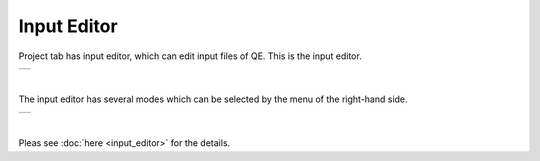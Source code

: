 Input Editor
============

Project tab has input editor, which can edit input files of QE.
This is the input editor.

+-----------------------------------------------------------+
| .. image:: ../../../img/input_editor/NotOpenMenu.png      |
|    :scale: 40 %                                           |
|    :align: center                                         |
+-----------------------------------------------------------+

| 

The input editor has several modes which can be selected by the menu of the right-hand side.

+-----------------------------------------------------------+
| .. image:: ../../../img/input_editor/OpenMenu.png         |
|    :scale: 40 %                                           |
|    :align: center                                         |
+-----------------------------------------------------------+

| 

Pleas see :doc:`here <input_editor>` for the details.
